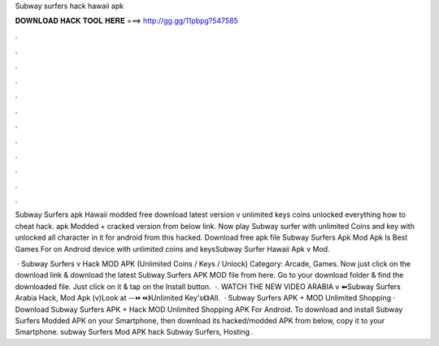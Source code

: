 Subway surfers hack hawaii apk



𝐃𝐎𝐖𝐍𝐋𝐎𝐀𝐃 𝐇𝐀𝐂𝐊 𝐓𝐎𝐎𝐋 𝐇𝐄𝐑𝐄 ===> http://gg.gg/11pbpg?547585



.



.



.



.



.



.



.



.



.



.



.



.

Subway Surfers apk Hawaii modded free download latest version v unlimited keys coins unlocked everything how to cheat hack. apk Modded + cracked version from below link. Now play Subway surfer with unlimited Coins and key with unlocked all character in it for android from this hacked. Download free apk file Subway Surfers Apk Mod Apk Is Best Games For on Android device with unlimited coins and keysSubway Surfer Hawaii Apk v Mod.

 · Subway Surfers v Hack MOD APK (Unlimited Coins / Keys / Unlock) Category: Arcade, Games. Now just click on the download link & download the latest Subway Surfers APK MOD file from here. Go to your download folder & find the downloaded file. Just click on it & tap on the Install button.  ·. WATCH THE NEW VIDEO ARABIA v ⬅Subway Surfers Arabia Hack, Mod Apk (v)Look at --⏩⏪》Unlimited Key's《》All.  · Subway Surfers APK + MOD Unlimited Shopping · Download Subway Surfers APK + Hack MOD Unlimited Shopping APK For Android. To download and install Subway Surfers Modded APK on your Smartphone, then download its hacked/modded APK from below, copy it to your Smartphone. subway Surfers Mod APK hack Subway Surfers, Hosting .
